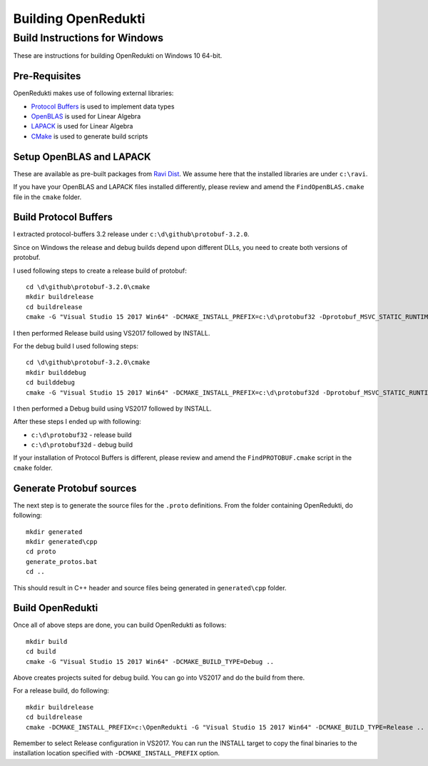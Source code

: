 ====================
Building OpenRedukti
====================

Build Instructions for Windows
==============================

These are instructions for building OpenRedukti on Windows 10 64-bit.

Pre-Requisites
--------------

OpenRedukti makes use of following external libraries:

* `Protocol Buffers <https://developers.google.com/protocol-buffers/>`_ is used to implement data types
* `OpenBLAS <http://www.openblas.net/>`_ is used for Linear Algebra
* `LAPACK <http://www.netlib.org/lapack/>`_ is used for Linear Algebra
* `CMake <https://cmake.org/>`_ is used to generate build scripts 

Setup OpenBLAS and LAPACK
-------------------------

These are available as pre-built packages from `Ravi Dist <https://github.com/dibyendumajumdar/ravi-dist>`_. 
We assume here that the installed libraries are under ``c:\ravi``.

If you have your OpenBLAS and LAPACK files installed differently, please review and amend the ``FindOpenBLAS.cmake`` file in the ``cmake`` folder.

Build Protocol Buffers
----------------------
I extracted protocol-buffers 3.2 release under ``c:\d\github\protobuf-3.2.0``. 

Since on Windows the release and debug builds depend upon different DLLs, you need to create both versions of protobuf.

I used following steps to create a release build of protobuf::

	cd \d\github\protobuf-3.2.0\cmake
	mkdir buildrelease
	cd buildrelease
	cmake -G "Visual Studio 15 2017 Win64" -DCMAKE_INSTALL_PREFIX=c:\d\protobuf32 -Dprotobuf_MSVC_STATIC_RUNTIME=OFF ..

I then performed Release build using VS2017 followed by INSTALL.

For the debug build I used following steps::

	cd \d\github\protobuf-3.2.0\cmake
	mkdir builddebug
	cd builddebug
	cmake -G "Visual Studio 15 2017 Win64" -DCMAKE_INSTALL_PREFIX=c:\d\protobuf32d -Dprotobuf_MSVC_STATIC_RUNTIME=OFF ..

I then performed a Debug build using VS2017 followed by INSTALL.

After these steps I ended up with following:

* ``c:\d\protobuf32`` - release build
* ``c:\d\protobuf32d`` - debug build

If your installation of Protocol Buffers is different, please review and amend the ``FindPROTOBUF.cmake`` script in the ``cmake`` folder.

Generate Protobuf sources
-------------------------
The next step is to generate the source files for the ``.proto`` definitions. 
From the folder containing OpenRedukti, do following::

	mkdir generated
	mkdir generated\cpp
	cd proto
	generate_protos.bat
	cd ..

This should result in C++ header and source files being generated in ``generated\cpp`` folder.

Build OpenRedukti
-----------------

Once all of above steps are done, you can build OpenRedukti as follows::

	mkdir build
	cd build
	cmake -G "Visual Studio 15 2017 Win64" -DCMAKE_BUILD_TYPE=Debug ..

Above creates projects suited for debug build. You can go into VS2017 and do the build from there.

For a release build, do following::

	mkdir buildrelease
	cd buildrelease
	cmake -DCMAKE_INSTALL_PREFIX=c:\OpenRedukti -G "Visual Studio 15 2017 Win64" -DCMAKE_BUILD_TYPE=Release ..

Remember to select Release configuration in VS2017. You can run the INSTALL target to copy the final binaries to the installation location specified with ``-DCMAKE_INSTALL_PREFIX`` option.

